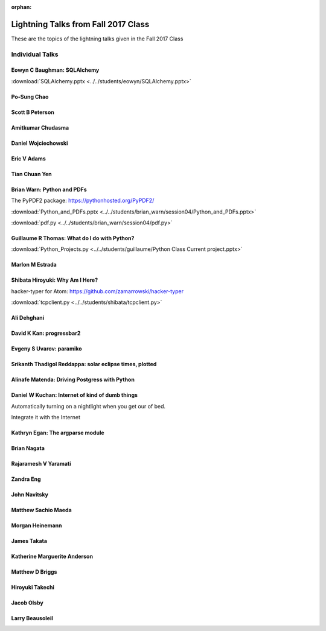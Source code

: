 :orphan:

.. _lightning_talks:

####################################
Lightning Talks from Fall 2017 Class
####################################

These are the topics of the lightning talks given in the Fall 2017 Class

Individual Talks
================

Eowyn C Baughman: SQLAlchemy
----------------------------

:download:`SQLAlchemy.pptx <../../students/eowyn/SQLAlchemy.pptx>`

Po-Sung Chao
------------

Scott B Peterson
----------------

Amitkumar Chudasma
------------------

Daniel Wojciechowski
--------------------

Eric V Adams
------------

Tian Chuan Yen
--------------

Brian Warn: Python and PDFs
---------------------------

The PyPDF2 package:  https://pythonhosted.org/PyPDF2/

:download:`Python_and_PDFs.pptx <../../students/brian_warn/session04/Python_and_PDFs.pptx>`

:download:`pdf.py <../../students/brian_warn/session04/pdf.py>`


Guillaume R Thomas: What do I do with Python?
---------------------------------------------

:download:`Python_Projects.py <../../students/guillaume/Python Class Current project.pptx>`


Marlon M Estrada
----------------

Shibata Hiroyuki: Why Am I Here?
----------------

hacker-typer for Atom: https://github.com/zamarrowski/hacker-typer

:download:`tcpclient.py <../../students/shibata/tcpclient.py>`


Ali Dehghani
------------

David K Kan: progressbar2
-------------------------

Evgeny S Uvarov: paramiko
-------------------------

Srikanth Thadigol Reddappa: solar eclipse times, plotted
--------------------------------------------------------

Alinafe Matenda: Driving Postgress with Python
----------------------------------------------


Daniel W Kuchan: Internet of kind of dumb things
------------------------------------------------

Automatically turning on a nightlight when you get our of bed.

Integrate it with the Internet

Kathryn Egan: The argparse module
---------------------------------

Brian Nagata
------------

Rajaramesh V Yaramati
---------------------

Zandra Eng
----------

John Navitsky
-------------

Matthew Sachio Maeda
--------------------

Morgan Heinemann
----------------

James Takata
------------

Katherine Marguerite Anderson
-----------------------------

Matthew D Briggs
----------------

Hiroyuki Takechi
----------------

Jacob Olsby
-----------

Larry Beausoleil
----------------

